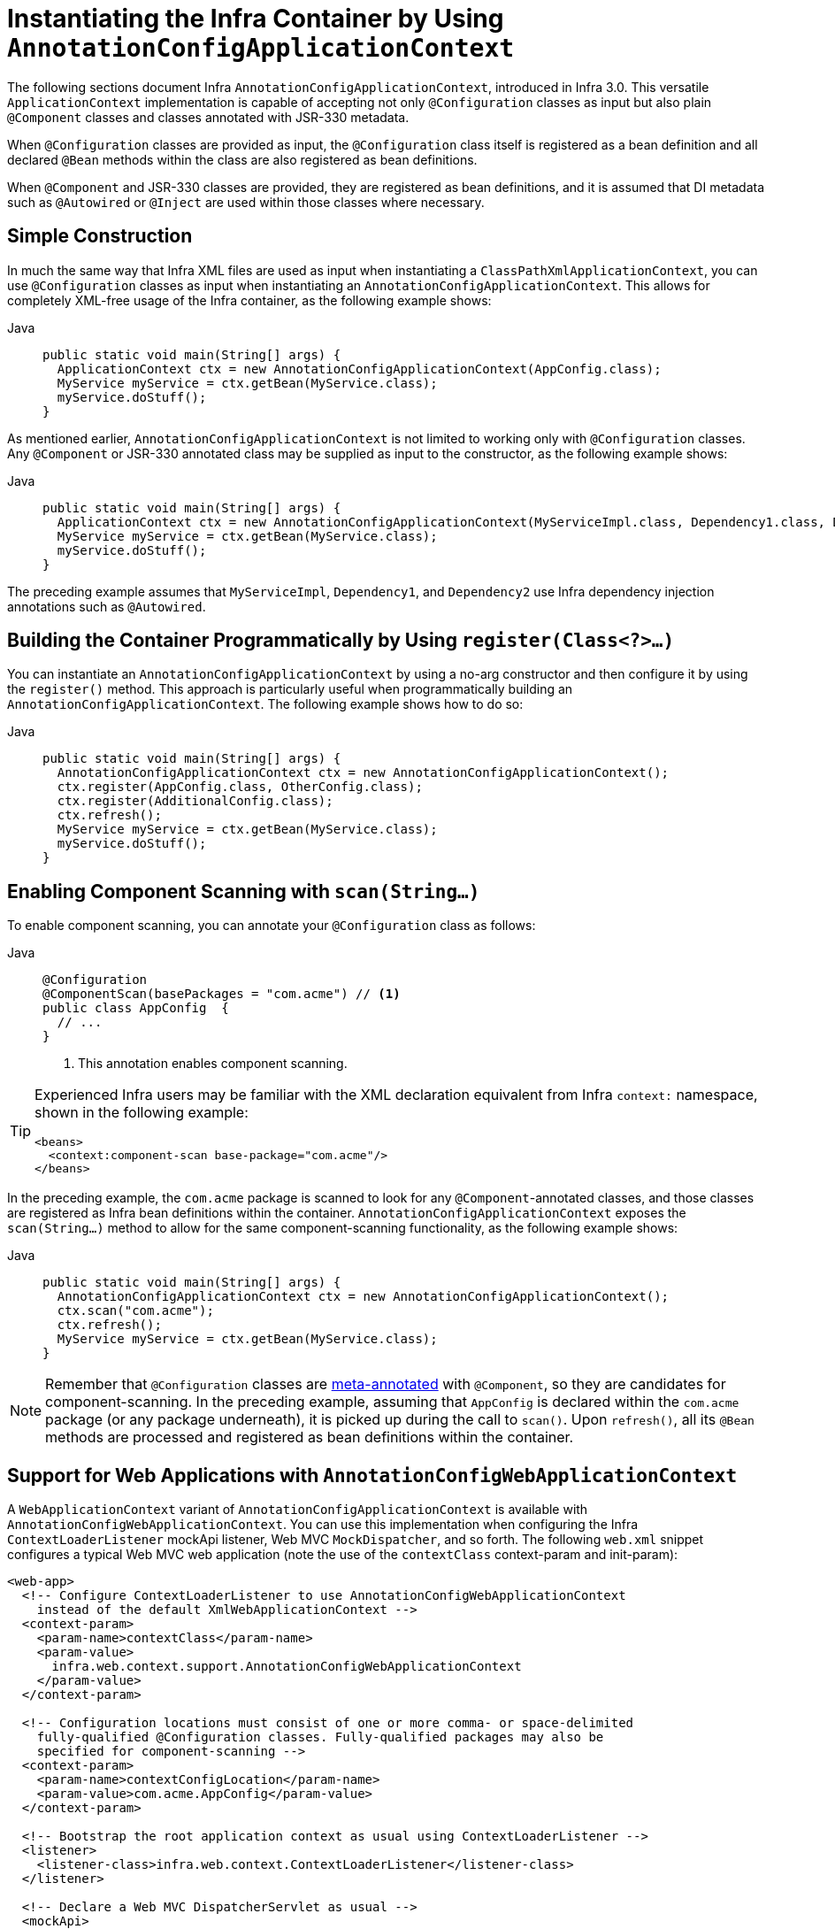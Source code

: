 [[beans-java-instantiating-container]]
= Instantiating the Infra Container by Using `AnnotationConfigApplicationContext`

The following sections document Infra `AnnotationConfigApplicationContext`, introduced in Infra
3.0. This versatile `ApplicationContext` implementation is capable of accepting not only
`@Configuration` classes as input but also plain `@Component` classes and classes
annotated with JSR-330 metadata.

When `@Configuration` classes are provided as input, the `@Configuration` class itself
is registered as a bean definition and all declared `@Bean` methods within the class
are also registered as bean definitions.

When `@Component` and JSR-330 classes are provided, they are registered as bean
definitions, and it is assumed that DI metadata such as `@Autowired` or `@Inject` are
used within those classes where necessary.


[[beans-java-instantiating-container-constructor]]
== Simple Construction

In much the same way that Infra XML files are used as input when instantiating a
`ClassPathXmlApplicationContext`, you can use `@Configuration` classes as input when
instantiating an `AnnotationConfigApplicationContext`. This allows for completely
XML-free usage of the Infra container, as the following example shows:

[tabs]
======
Java::
+
[source,java,indent=0,subs="verbatim,quotes",role="primary"]
----
public static void main(String[] args) {
  ApplicationContext ctx = new AnnotationConfigApplicationContext(AppConfig.class);
  MyService myService = ctx.getBean(MyService.class);
  myService.doStuff();
}
----

======

As mentioned earlier, `AnnotationConfigApplicationContext` is not limited to working only
with `@Configuration` classes. Any `@Component` or JSR-330 annotated class may be supplied
as input to the constructor, as the following example shows:

[tabs]
======
Java::
+
[source,java,indent=0,subs="verbatim,quotes",role="primary"]
----
public static void main(String[] args) {
  ApplicationContext ctx = new AnnotationConfigApplicationContext(MyServiceImpl.class, Dependency1.class, Dependency2.class);
  MyService myService = ctx.getBean(MyService.class);
  myService.doStuff();
}
----

======

The preceding example assumes that `MyServiceImpl`, `Dependency1`, and `Dependency2` use Infra
dependency injection annotations such as `@Autowired`.


[[beans-java-instantiating-container-register]]
== Building the Container Programmatically by Using `register(Class<?>...)`

You can instantiate an `AnnotationConfigApplicationContext` by using a no-arg constructor
and then configure it by using the `register()` method. This approach is particularly useful
when programmatically building an `AnnotationConfigApplicationContext`. The following
example shows how to do so:

[tabs]
======
Java::
+
[source,java,indent=0,subs="verbatim,quotes",role="primary"]
----
public static void main(String[] args) {
  AnnotationConfigApplicationContext ctx = new AnnotationConfigApplicationContext();
  ctx.register(AppConfig.class, OtherConfig.class);
  ctx.register(AdditionalConfig.class);
  ctx.refresh();
  MyService myService = ctx.getBean(MyService.class);
  myService.doStuff();
}
----

======


[[beans-java-instantiating-container-scan]]
== Enabling Component Scanning with `scan(String...)`

To enable component scanning, you can annotate your `@Configuration` class as follows:

[tabs]
======
Java::
+
[source,java,indent=0,subs="verbatim,quotes",role="primary"]
----
@Configuration
@ComponentScan(basePackages = "com.acme") // <1>
public class AppConfig  {
  // ...
}
----
<1> This annotation enables component scanning.

======


[TIP]
=====
Experienced Infra users may be familiar with the XML declaration equivalent from
Infra `context:` namespace, shown in the following example:

[source,xml,indent=0,subs="verbatim,quotes"]
----
<beans>
  <context:component-scan base-package="com.acme"/>
</beans>
----
=====

In the preceding example, the `com.acme` package is scanned to look for any
`@Component`-annotated classes, and those classes are registered as Infra bean
definitions within the container. `AnnotationConfigApplicationContext` exposes the
`scan(String...)` method to allow for the same component-scanning functionality, as the
following example shows:

[tabs]
======
Java::
+
[source,java,indent=0,subs="verbatim,quotes",role="primary"]
----
public static void main(String[] args) {
  AnnotationConfigApplicationContext ctx = new AnnotationConfigApplicationContext();
  ctx.scan("com.acme");
  ctx.refresh();
  MyService myService = ctx.getBean(MyService.class);
}
----

======

NOTE: Remember that `@Configuration` classes are xref:core/beans/classpath-scanning.adoc#beans-meta-annotations[meta-annotated]
with `@Component`, so they are candidates for component-scanning. In the preceding example,
assuming that `AppConfig` is declared within the `com.acme` package (or any package
underneath), it is picked up during the call to `scan()`. Upon `refresh()`, all its `@Bean`
methods are processed and registered as bean definitions within the container.


[[beans-java-instantiating-container-web]]
== Support for Web Applications with `AnnotationConfigWebApplicationContext`

A `WebApplicationContext` variant of `AnnotationConfigApplicationContext` is available
with `AnnotationConfigWebApplicationContext`. You can use this implementation when
configuring the Infra `ContextLoaderListener` mockApi listener, Web MVC
`MockDispatcher`, and so forth. The following `web.xml` snippet configures a typical
Web MVC web application (note the use of the `contextClass` context-param and
init-param):

[source,xml,indent=0,subs="verbatim,quotes"]
----
<web-app>
  <!-- Configure ContextLoaderListener to use AnnotationConfigWebApplicationContext
    instead of the default XmlWebApplicationContext -->
  <context-param>
    <param-name>contextClass</param-name>
    <param-value>
      infra.web.context.support.AnnotationConfigWebApplicationContext
    </param-value>
  </context-param>

  <!-- Configuration locations must consist of one or more comma- or space-delimited
    fully-qualified @Configuration classes. Fully-qualified packages may also be
    specified for component-scanning -->
  <context-param>
    <param-name>contextConfigLocation</param-name>
    <param-value>com.acme.AppConfig</param-value>
  </context-param>

  <!-- Bootstrap the root application context as usual using ContextLoaderListener -->
  <listener>
    <listener-class>infra.web.context.ContextLoaderListener</listener-class>
  </listener>

  <!-- Declare a Web MVC DispatcherServlet as usual -->
  <mockApi>
    <mockApi-name>dispatcher</mockApi-name>
    <mockApi-class>infra.web.mockApi.DispatcherServlet</mockApi-class>
    <!-- Configure DispatcherServlet to use AnnotationConfigWebApplicationContext
      instead of the default XmlWebApplicationContext -->
    <init-param>
      <param-name>contextClass</param-name>
      <param-value>
        infra.web.context.support.AnnotationConfigWebApplicationContext
      </param-value>
    </init-param>
    <!-- Again, config locations must consist of one or more comma- or space-delimited
      and fully-qualified @Configuration classes -->
    <init-param>
      <param-name>contextConfigLocation</param-name>
      <param-value>com.acme.web.MvcConfig</param-value>
    </init-param>
  </mockApi>

  <!-- map all requests for /app/* to the dispatcher mockApi -->
  <mockApi-mapping>
    <mockApi-name>dispatcher</mockApi-name>
    <url-pattern>/app/*</url-pattern>
  </mockApi-mapping>
</web-app>
----

NOTE: For programmatic use cases, a `GenericWebApplicationContext` can be used as an
alternative to `AnnotationConfigWebApplicationContext`. See the
{today-framework-api}/web/context/support/GenericWebApplicationContext.html[`GenericWebApplicationContext`]
javadoc for details.


